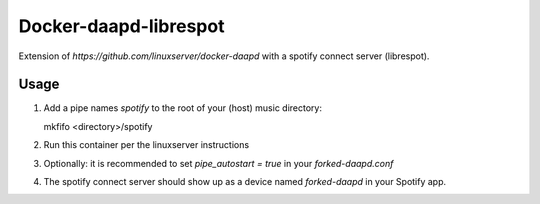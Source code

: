 Docker-daapd-librespot
======================
Extension of `https://github.com/linuxserver/docker-daapd` with a spotify connect server (librespot).

Usage
-----

1. Add a pipe names `spotify` to the root of your (host) music directory::

   mkfifo <directory>/spotify

2. Run this container per the linuxserver instructions
3. Optionally: it is recommended to set `pipe_autostart = true` in your `forked-daapd.conf`
4. The spotify connect server should show up as a device named `forked-daapd` in your Spotify app.
